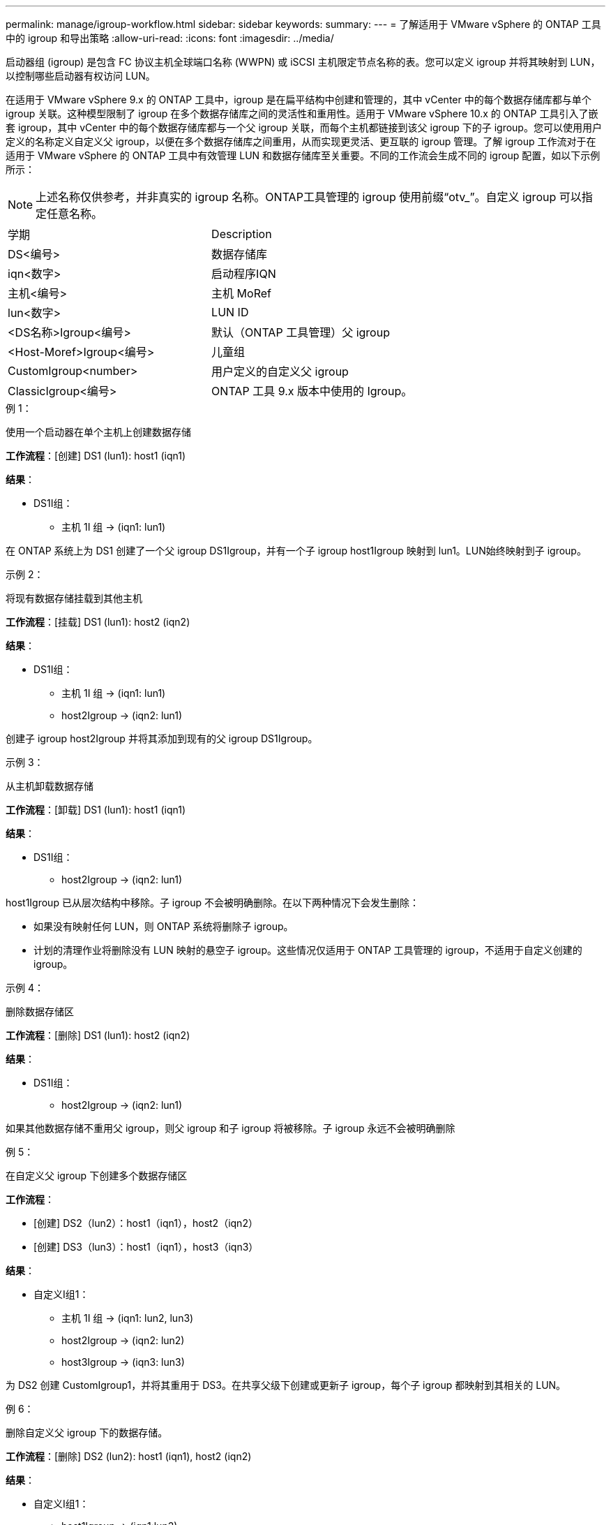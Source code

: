 ---
permalink: manage/igroup-workflow.html 
sidebar: sidebar 
keywords:  
summary:  
---
= 了解适用于 VMware vSphere 的 ONTAP 工具中的 igroup 和导出策略
:allow-uri-read: 
:icons: font
:imagesdir: ../media/


[role="lead"]
启动器组 (igroup) 是包含 FC 协议主机全球端口名称 (WWPN) 或 iSCSI 主机限定节点名称的表。您可以定义 igroup 并将其映射到 LUN，以控制哪些启动器有权访问 LUN。

在适用于 VMware vSphere 9.x 的 ONTAP 工具中，igroup 是在扁平结构中创建和管理的，其中 vCenter 中的每个数据存储库都与单个 igroup 关联。这种模型限制了 igroup 在多个数据存储库之间的灵活性和重用性。适用于 VMware vSphere 10.x 的 ONTAP 工具引入了嵌套 igroup，其中 vCenter 中的每个数据存储库都与一个父 igroup 关联，而每个主机都链接到该父 igroup 下的子 igroup。您可以使用用户定义的名称定义自定义父 igroup，以便在多个数据存储库之间重用，从而实现更灵活、更互联的 igroup 管理。了解 igroup 工作流对于在适用于 VMware vSphere 的 ONTAP 工具中有效管理 LUN 和数据存储库至关重要。不同的工作流会生成不同的 igroup 配置，如以下示例所示：


NOTE: 上述名称仅供参考，并非真实的 igroup 名称。ONTAP工具管理的 igroup 使用前缀“otv_”。自定义 igroup 可以指定任意名称。

|===


| 学期 | Description 


| DS<编号> | 数据存储库 


| iqn<数字> | 启动程序IQN 


| 主机<编号> | 主机 MoRef 


| lun<数字> | LUN ID 


| <DS名称>Igroup<编号> | 默认（ONTAP 工具管理）父 igroup 


| <Host-Moref>Igroup<编号> | 儿童组 


| CustomIgroup<number> | 用户定义的自定义父 igroup 


| ClassicIgroup<编号> | ONTAP 工具 9.x 版本中使用的 Igroup。 
|===
.例 1：
使用一个启动器在单个主机上创建数据存储

*工作流程*：[创建] DS1 (lun1): host1 (iqn1)

*结果*：

* DS1I组：
+
** 主机 1I 组 → (iqn1: lun1)




在 ONTAP 系统上为 DS1 创建了一个父 igroup DS1Igroup，并有一个子 igroup host1Igroup 映射到 lun1。LUN始终映射到子 igroup。

.示例 2：
将现有数据存储挂载到其他主机

*工作流程*：[挂载] DS1 (lun1): host2 (iqn2)

*结果*：

* DS1I组：
+
** 主机 1I 组 → (iqn1: lun1)
** host2Igroup → (iqn2: lun1)




创建子 igroup host2Igroup 并将其添加到现有的父 igroup DS1Igroup。

.示例 3：
从主机卸载数据存储

*工作流程*：[卸载] DS1 (lun1): host1 (iqn1)

*结果*：

* DS1I组：
+
** host2Igroup → (iqn2: lun1)




host1Igroup 已从层次结构中移除。子 igroup 不会被明确删除。在以下两种情况下会发生删除：

* 如果没有映射任何 LUN，则 ONTAP 系统将删除子 igroup。
* 计划的清理作业将删除没有 LUN 映射的悬空子 igroup。这些情况仅适用于 ONTAP 工具管理的 igroup，不适用于自定义创建的 igroup。


.示例 4：
删除数据存储区

*工作流程*：[删除] DS1 (lun1): host2 (iqn2)

*结果*：

* DS1I组：
+
** host2Igroup → (iqn2: lun1)




如果其他数据存储不重用父 igroup，则父 igroup 和子 igroup 将被移除。子 igroup 永远不会被明确删除

.例 5：
在自定义父 igroup 下创建多个数据存储区

*工作流程*：

* [创建] DS2（lun2）：host1（iqn1），host2（iqn2）
* [创建] DS3（lun3）：host1（iqn1），host3（iqn3）


*结果*：

* 自定义I组1：
+
** 主机 1I 组 → (iqn1: lun2, lun3)
** host2Igroup → (iqn2: lun2)
** host3Igroup → (iqn3: lun3)




为 DS2 创建 CustomIgroup1，并将其重用于 DS3。在共享父级下创建或更新子 igroup，每个子 igroup 都映射到其相关的 LUN。

.例 6：
删除自定义父 igroup 下的数据存储。

*工作流程*：[删除] DS2 (lun2): host1 (iqn1), host2 (iqn2)

*结果*：

* 自定义I组1：
+
** host1Igroup → (iqn1:lun3)
** host3Igroup → (iqn3: lun3)


* 即使 CustomIgroup1 没有被重复使用，也不会被删除。
* 如果没有映射任何 LUN，则 ONTAP 系统将删除 host2Igroup。
* host1Igroup 不会被删除，因为它已映射到 DS3 的 lun3。自定义 igroup 永远不会被删除，无论其重用状态如何。


.例 7：
扩展 vVols 数据存储（添加卷）

*工作流程*：

扩展前：

[展开] DS4 (lun4): host4 (iqn4)

* DS4Igroup:host4Igroup→（iqn4:lun4）


扩展后：

[展开] DS4 (lun4, lun5): host4 (iqn4)

* DS4Igroup：host4Igroup→（iqn4：lun4，lun5）


创建一个新的 LUN 并将其映射到现有的子 igroup host4Igroup。

.例 8：
缩小 vVols 数据存储（删除卷）

*工作流程*：

收缩前：

[收缩] DS4 (lun4, lun5): host4 (iqn4)

* DS4Igroup：host4Igroup→（iqn4：lun4，lun5）


收缩后：

[收缩] DS4 (lun4): host4 (iqn4)

* DS4Igroup:host4Igroup→（iqn4:lun4）


指定的 LUN (lun5) 已从子 igroup 取消映射。只要该 igroup 至少有一个映射的 LUN，它就会保持活动状态。

.例 9：
从 ONTAP 工具 9 迁移到 10（igroup 规范化）

* 工作流 *

适用于 VMware vSPhere 9.x 版本的 ONTAP 工具不支持分层 igroup。在迁移到 10.3 或更高版本期间，必须将 igroup 规范化到分层结构中。

迁移之前：

[迁移] DS6 (lun6, lun7): host6 (iqn6), host7 (iqn7) → ClassicIgroup1 (iqn6 & iqn7: lun6, lun7)

ONTAP 工具 9.x 逻辑允许每个 igroup 有多个启动器，而无需强制一对一主机映射。

迁移后：

[迁移] DS6 (lun6, lun7): host6 (iqn6), host7 (iqn7) → ClassicIgroup1: otv_ClassicIgroup1 (iqn6 & iqn7: lun6, lun7)

迁移期间：

* 创建了一个新的父 igroup (ClassicIgroup1)。
* 原始 igroup 以 otv_ 前缀重命名并成为子 igroup。


这确保符合分层模型。

.相关主题
https://docs.netapp.com/us-en/ontap/san-admin/igroups-concept.html["关于 igroup"]



== 导出策略

导出策略控制 VMware vSphere ONTAP 工具中对 NFS 数据存储区的访问。它们定义哪些客户端可以访问数据存储区以及它们拥有哪些权限。导出策略在 ONTAP 系统中创建和管理，并可与 NFS 数据存储区关联以强制执行访问控制。每个导出策略都包含一些规则，这些规则指定允许访问的客户端（IP 地址或子网）以及授予的权限（只读或读写）。

在适用于 VMware vSphere 的 ONTAP 工具中创建 NFS 数据存储库时，您可以选择现有的导出策略或创建新的导出策略。导出策略随后会应用于该数据存储库，确保只有授权的客户端才能访问它。

在新的 ESXi 主机上挂载 NFS 数据存储库时，适用于 VMware vSphere 的 ONTAP 工具会将该主机的 IP 地址添加到与该数据存储库关联的现有导出策略中。这样，新主机无需创建新的导出策略即可访问该数据存储库。

当您从 ESXi 主机删除或卸载 NFS 数据存储库时，适用于 VMware vSphere 的 ONTAP 工具会从导出策略中删除该主机的 IP 地址。如果没有其他主机正在使用该导出策略，则该策略将被删除。当您删除 NFS 数据存储库时，如果该数据存储库关联的导出策略未被任何其他数据存储库重用，则适用于 VMware vSphere 的 ONTAP 工具会删除该导出策略。如果重用了该导出策略，它将保留主机 IP 地址并保持不变。当您删除数据存储库时，导出策略会取消分配主机 IP 地址并分配默认导出策略，以便 ONTAP 系统可以在需要时访问它们。

在不同数据存储之间重复使用导出策略时，分配导出策略的方式会有所不同。重复使用导出策略时，您可以将新的主机 IP 地址附加到策略中。删除或卸载使用共享导出策略的数据存储时，该策略不会被删除。它会保持不变，并且主机 IP 地址不会被移除，因为它与其他数据存储共享。不建议重复使用导出策略，因为这可能会导致访问和延迟问题。

.相关主题
https://docs.netapp.com/us-en/ontap/nfs-config/create-export-policy-task.html["创建导出策略"]
